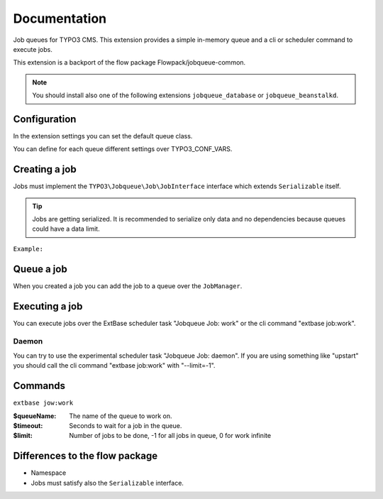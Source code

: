 ﻿.. ==================================================
.. FOR YOUR INFORMATION
.. --------------------------------------------------
.. -*- coding: utf-8 -*- with BOM.


.. _start:

=============
Documentation
=============

Job queues for TYPO3 CMS. This extension provides a simple in-memory queue and a cli or scheduler command to execute jobs.

This extension is a backport of the flow package Flowpack/jobqueue-common.

.. note::
    You should install also one of the following extensions ``jobqueue_database`` or ``jobqueue_beanstalkd``.


Configuration
-------------

In the extension settings you can set the default queue class.

You can define for each queue different settings over TYPO3_CONF_VARS.

.. code-block:: php
    $GLOBALS['TYPO3_CONF_VARS']['EXTCONF']['jobqueue']['myQueueName'] = [
        'className' => 'TYPO3\\JobqueueBeanstalkd\\Queue\\BeanstalkdQueue',
        'options' => [
            // Options are passed into the constructor of the queue
        ],
    ];


Creating a job
--------------

Jobs must implement the ``TYPO3\Jobqueue\Job\JobInterface`` interface which extends ``Serializable`` itself.

.. tip::
    Jobs are getting serialized. It is recommended to serialize only data and no dependencies because queues could have a data limit.

``Example:``

.. code-block:: php
        <?php
        namespace Vendor\ExtName\Job;
        class MyJob implements \TYPO3\Jobqueue\Job\JobInterface
        {
            protected $identifier;
            protected $label = 'My job';
            public function __construct($identifier)
            {
                $this->identifier = $identifier;
            }
            public function execute(\TYPO3\Jobqueue\Queue\QueueInterface $queue, \TYPO3\Jobqueue\Queue\Message $message)
            {
                // Do the job...
                return true;
            }
            public function getIdentifier(){ return $this->identifier; }
            public function getLabel(){ return $this->label; }
            public function serialize()
            {
                // You must take care of serialization by yourself!
                return serialize([$this->identifier]);
            }
            public function unserialize($data)
            {
                // You must take care of unserialization by yourself!
                call_user_func_array([$this, '__construct'], unserialize($data));
            }
        }


Queue a job
-----------

When you created a job you can add the job to a queue over the ``JobManager``.

.. code-block:: php
        $myJob = new \Vendor\ExtName\Job\MyJob();
        $this->jobManager->queue('myQueueName', $myJob);


Executing a job
---------------

You can execute jobs over the ExtBase scheduler task "Jobqueue Job: work" or the cli command "extbase job:work".

Daemon
^^^^^^

You can try to use the experimental scheduler task "Jobqueue Job: daemon".
If you are using something like "upstart" you should call the cli command "extbase job:work" with "--limit=-1".


Commands
--------

``extbase jow:work``

:$queueName:
    The name of the queue to work on.

:$timeout:
    Seconds to wait for a job in the queue.

:$limit:
    Number of jobs to be done, -1 for all jobs in queue, 0 for work infinite


Differences to the flow package
-------------------------------

* Namespace
* Jobs must satisfy also the ``Serializable`` interface.